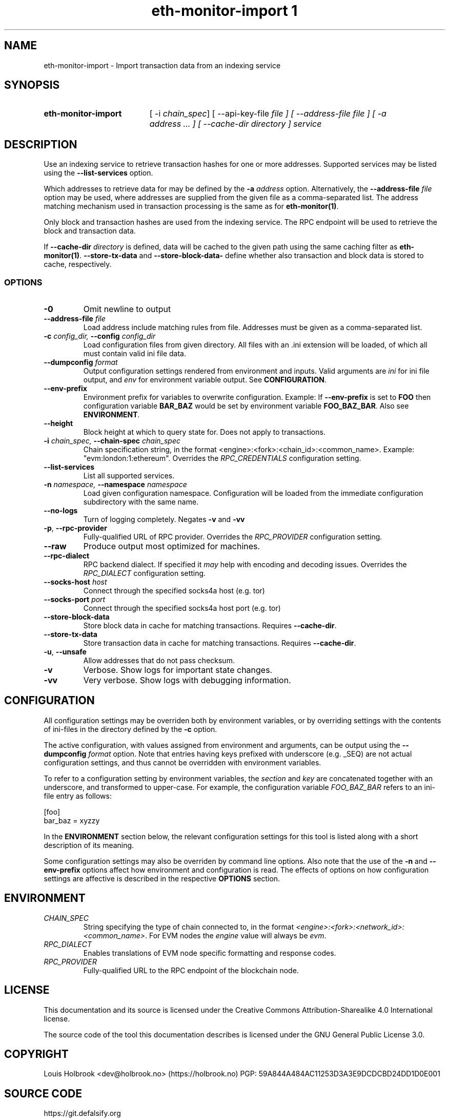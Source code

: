 .TH eth-monitor-import	1


.SH NAME
eth-monitor-import \- Import transaction data from an indexing service


.SH SYNOPSIS
.SY eth-monitor-import
[ -i \fIchain_spec\fP] [ --api-key-file \fIfile\fp ] [ --address-file \fIfile\fP ] [ -a \fIaddress\fP ... ] [ --cache-dir \fIdirectory\fP ] \fIservice\fP


.SH DESCRIPTION
Use an indexing service to retrieve transaction hashes for one or more addresses. Supported services may be listed using the \fB--list-services\fP option.
.P
Which addresses to retrieve data for may be defined by the \fB-a\fP \fIaddress\fP option. Alternatively, the \fB--address-file\fP \fIfile\fP option may be used, where addresses are supplied from the given file as a comma-separated list. The address matching mechanism used in transaction processing is the same as for \fBeth-monitor(1)\fP.
.P
Only block and transaction hashes are used from the indexing service. The RPC endpoint will be used to retrieve the block and transaction data.
.P
If \fB--cache-dir\fP \fIdirectory\fP is defined, data will be cached to the given path using the same caching filter as \fBeth-monitor(1)\fP. \fB--store-tx-data\fP and \fB--store-block-data-\fP define whether also transaction and block data is stored to cache, respectively.


.SS OPTIONS

.TP
\fB-0\fP
Omit newline to output

.TP
\fB--address-file \fI\fIfile
\fP\fP
Load address include matching rules from file. Addresses must be given as a comma-separated list.

.TP
\fB-c \fI\fIconfig_dir\fP\fP, \fB--config \fI\fIconfig_dir\fP\fP
Load configuration files from given directory. All files with an .ini extension will be loaded, of which all must contain valid ini file data.

.TP
\fB--dumpconfig \fI\fIformat\fP\fP
Output configuration settings rendered from environment and inputs. Valid arguments are \fIini\fP for ini file output, and \fIenv\fP for environment variable output. See \fBCONFIGURATION\fP.

.TP
\fB--env-prefix\fP
Environment prefix for variables to overwrite configuration. Example: If \fB--env-prefix\fP is set to \fBFOO\fP then configuration variable \fBBAR_BAZ\fP would be set by environment variable \fBFOO_BAZ_BAR\fP. Also see \fBENVIRONMENT\fP.

.TP
\fB--height\fP
Block height at which to query state for. Does not apply to transactions.

.TP
\fB-i \fI\fIchain_spec\fP\fP, \fB--chain-spec \fI\fIchain_spec\fP\fP
Chain specification string, in the format <engine>:<fork>:<chain_id>:<common_name>. Example: "evm:london:1:ethereum". Overrides the \fIRPC_CREDENTIALS\fP configuration setting.

.TP
\fB--list-services \fI\fI
\fP\fP
List all supported services.

.TP
\fB-n \fI\fInamespace\fP\fP, \fB--namespace \fI\fInamespace\fP\fP
Load given configuration namespace. Configuration will be loaded from the immediate configuration subdirectory with the same name.

.TP
\fB--no-logs\fP
Turn of logging completely. Negates \fB-v\fP and \fB-vv\fP

.TP
\fB-p\fP, \fB--rpc-provider\fP
Fully-qualified URL of RPC provider. Overrides the \fIRPC_PROVIDER\fP configuration setting.

.TP
\fB--raw\fP
Produce output most optimized for machines.

.TP
\fB--rpc-dialect\fP
RPC backend dialect. If specified it \fImay\fP help with encoding and decoding issues. Overrides the \fIRPC_DIALECT\fP configuration setting.

.TP
\fB--socks-host \fI\fIhost
\fP\fP
Connect through the specified socks4a host (e.g. tor)

.TP
\fB--socks-port \fI\fIport
\fP\fP
Connect through the specified socks4a host port (e.g. tor)

.TP
\fB--store-block-data \fI\fI
\fP\fP
Store block data in cache for matching transactions. Requires \fB--cache-dir\fP.

.TP
\fB--store-tx-data \fI\fI
\fP\fP
Store transaction data in cache for matching transactions. Requires \fB--cache-dir\fP.

.TP
\fB-u\fP, \fB--unsafe\fP
Allow addresses that do not pass checksum.

.TP
\fB-v\fP
Verbose. Show logs for important state changes.

.TP
\fB-vv\fP
Very verbose. Show logs with debugging information.

.SH CONFIGURATION

All configuration settings may be overriden both by environment variables, or by overriding settings with the contents of ini-files in the directory defined by the \fB-c\fP option.

The active configuration, with values assigned from environment and arguments, can be output using the \fB--dumpconfig\fP \fIformat\fP option. Note that entries having keys prefixed with underscore (e.g. _SEQ) are not actual configuration settings, and thus cannot be overridden with environment variables.

To refer to a configuration setting by environment variables, the \fIsection\fP and \fIkey\fP are concatenated together with an underscore, and transformed to upper-case. For example, the configuration variable \fIFOO_BAZ_BAR\fP refers to an ini-file entry as follows:

.EX
[foo]
bar_baz = xyzzy
.EE

In the \fBENVIRONMENT\fP section below, the relevant configuration settings for this tool is listed along with a short description of its meaning.

Some configuration settings may also be overriden by command line options. Also note that the use of the \fB-n\fP and \fB--env-prefix\fP options affect how environment and configuration is read. The effects of options on how configuration settings are affective is described in the respective \fBOPTIONS\fP section.

.SH ENVIRONMENT


.TP
\fICHAIN_SPEC\fP
String specifying the type of chain connected to, in the format \fI<engine>:<fork>:<network_id>:<common_name>\fP. For EVM nodes the \fIengine\fP value will always be \fIevm\fP.

.TP
\fIRPC_DIALECT\fP
Enables translations of EVM node specific formatting and response codes.

.TP
\fIRPC_PROVIDER\fP
Fully-qualified URL to the RPC endpoint of the blockchain node.

.SH LICENSE

This documentation and its source is licensed under the Creative Commons Attribution-Sharealike 4.0 International license.

The source code of the tool this documentation describes is licensed under the GNU General Public License 3.0.

.SH COPYRIGHT

Louis Holbrook <dev@holbrook.no> (https://holbrook.no)
PGP: 59A844A484AC11253D3A3E9DCDCBD24DD1D0E001



.SH SOURCE CODE

https://git.defalsify.org

.SH SEE ALSO

eth-monitor (1)
